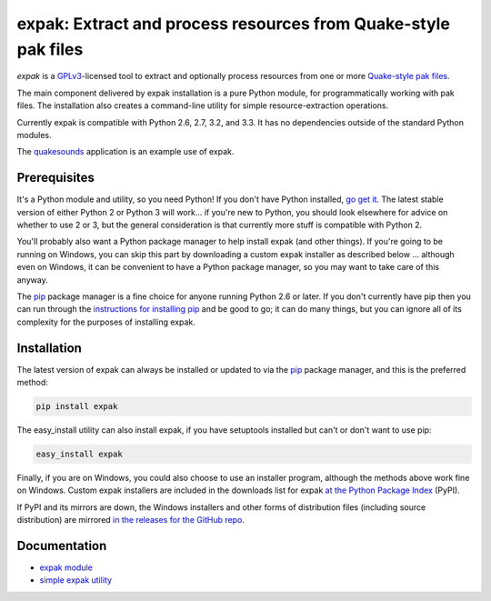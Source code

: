 .. _header_section:

expak: Extract and process resources from Quake-style pak files
===============================================================

.. image:: https://badge.fury.io/py/expak.png
    :target: http://badge.fury.io/py/expak
    :alt: current version

.. image:: https://api.travis-ci.org/neogeographica/expak.png?branch=master
    :target: http://travis-ci.org/neogeographica/expak
    :alt: build status of the master branch

.. _blurb_section:

*expak* is a GPLv3_-licensed tool to extract and optionally process resources
from one or more `Quake-style pak files`_.

The main component delivered by expak installation is a pure Python module,
for programmatically working with pak files. The installation also creates a
command-line utility for simple resource-extraction operations.

Currently expak is compatible with Python 2.6, 2.7, 3.2, and 3.3. It has no
dependencies outside of the standard Python modules.

The quakesounds_ application is an example use of expak.

.. _GPLv3: http://www.gnu.org/copyleft/gpl.html
.. _Quake-style pak files: http://quakewiki.org/wiki/.pak
.. _quakesounds: https://github.com/neogeographica/quakesounds


.. _prerequisites_section:

Prerequisites
-------------

It's a Python module and utility, so you need Python! If you don't have Python
installed, `go get it`_. The latest stable version of either Python 2 or Python 3
will work... if you're new to Python, you should look elsewhere for advice on
whether to use 2 or 3, but the general consideration is that currently more
stuff is compatible with Python 2.

You'll probably also want a Python package manager to help install expak (and
other things). If you're going to be running on Windows, you can skip this
part by downloading a custom expak installer as described below ... although
even on Windows, it can be convenient to have a Python package manager, so you
may want to take care of this anyway.

The `pip`_ package manager is a fine choice for anyone running Python 2.6 or
later. If you don't currently have pip then you can run through the
`instructions for installing pip`_ and be good to go; it can do many things,
but you can ignore all of its complexity for the purposes of installing expak.

.. _go get it: http://python.org/download/
.. _pip: http://www.pip-installer.org/en/latest
.. _instructions for installing pip: http://www.pip-installer.org/en/latest/installing.html

.. _installation_section:

Installation
------------

The latest version of expak can always be installed or updated to via the `pip`_
package manager, and this is the preferred method:

.. code-block:: none

    pip install expak

The easy_install utility can also install expak, if you have setuptools
installed but can't or don't want to use pip:

.. code-block:: none

    easy_install expak

Finally, if you are on Windows, you could also choose to use an installer
program, although the methods above work fine on Windows. Custom expak
installers are included in the downloads list for expak
`at the Python Package Index`_ (PyPI).

If PyPI and its mirrors are down, the Windows installers and other forms of
distribution files (including source distribution) are mirrored
`in the releases for the GitHub repo`_.

.. _at the Python Package Index: https://pypi.python.org/pypi/expak
.. _in the releases for the GitHub repo: https://github.com/neogeographica/expak/releases

.. _documentation_section:

Documentation
-------------

- `expak module`_
- `simple expak utility`_

.. _expak module: http://expak.readthedocs.org/en/latest/expak.html
.. _simple expak utility: http://expak.readthedocs.org/en/latest/simple_expak.html


